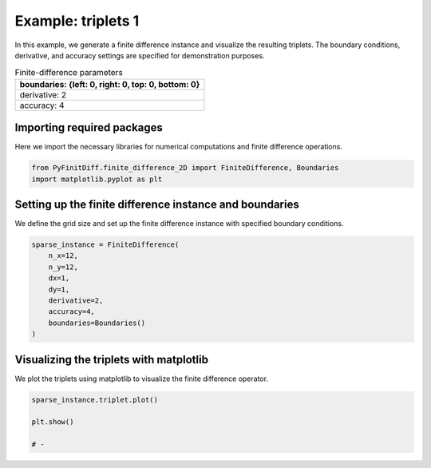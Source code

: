 
.. DO NOT EDIT.
.. THIS FILE WAS AUTOMATICALLY GENERATED BY SPHINX-GALLERY.
.. TO MAKE CHANGES, EDIT THE SOURCE PYTHON FILE:
.. "gallery/triplets/plot_triplets_1.py"
.. LINE NUMBERS ARE GIVEN BELOW.

.. only:: html

    .. note::
        :class: sphx-glr-download-link-note

        :ref:`Go to the end <sphx_glr_download_gallery_triplets_plot_triplets_1.py>`
        to download the full example code

.. rst-class:: sphx-glr-example-title

.. _sphx_glr_gallery_triplets_plot_triplets_1.py:


Example: triplets 1
===================

In this example, we generate a finite difference instance and visualize the resulting triplets.
The boundary conditions, derivative, and accuracy settings are specified for demonstration purposes.

.. GENERATED FROM PYTHON SOURCE LINES 10-17

.. list-table:: Finite-difference parameters
   :widths: 25
   :header-rows: 1

   * - boundaries: {left: 0, right: 0, top: 0, bottom: 0}
   * - derivative: 2
   * - accuracy: 4

.. GENERATED FROM PYTHON SOURCE LINES 19-22

Importing required packages
---------------------------
Here we import the necessary libraries for numerical computations and finite difference operations.

.. GENERATED FROM PYTHON SOURCE LINES 22-26

.. code-block:: python3


    from PyFinitDiff.finite_difference_2D import FiniteDifference, Boundaries
    import matplotlib.pyplot as plt








.. GENERATED FROM PYTHON SOURCE LINES 27-30

Setting up the finite difference instance and boundaries
---------------------------------------------------------
We define the grid size and set up the finite difference instance with specified boundary conditions.

.. GENERATED FROM PYTHON SOURCE LINES 30-41

.. code-block:: python3


    sparse_instance = FiniteDifference(
        n_x=12,
        n_y=12,
        dx=1,
        dy=1,
        derivative=2,
        accuracy=4,
        boundaries=Boundaries()
    )








.. GENERATED FROM PYTHON SOURCE LINES 42-45

Visualizing the triplets with matplotlib
-----------------------------------------
We plot the triplets using matplotlib to visualize the finite difference operator.

.. GENERATED FROM PYTHON SOURCE LINES 45-51

.. code-block:: python3


    sparse_instance.triplet.plot()

    plt.show()

    # -



.. image-sg:: /gallery/triplets/images/sphx_glr_plot_triplets_1_001.png
   :alt: Finite-difference coefficients structure
   :srcset: /gallery/triplets/images/sphx_glr_plot_triplets_1_001.png
   :class: sphx-glr-single-img






.. rst-class:: sphx-glr-timing

   **Total running time of the script:** (0 minutes 0.354 seconds)


.. _sphx_glr_download_gallery_triplets_plot_triplets_1.py:

.. only:: html

  .. container:: sphx-glr-footer sphx-glr-footer-example




    .. container:: sphx-glr-download sphx-glr-download-python

      :download:`Download Python source code: plot_triplets_1.py <plot_triplets_1.py>`

    .. container:: sphx-glr-download sphx-glr-download-jupyter

      :download:`Download Jupyter notebook: plot_triplets_1.ipynb <plot_triplets_1.ipynb>`


.. only:: html

 .. rst-class:: sphx-glr-signature

    `Gallery generated by Sphinx-Gallery <https://sphinx-gallery.github.io>`_
